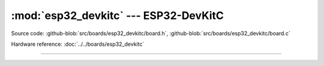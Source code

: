 :mod:`esp32_devkitc` --- ESP32-DevKitC
======================================

.. module:: esp32_devkitc
   :synopsis: ESP32-DevKitC.

Source code: :github-blob:`src/boards/esp32_devkitc/board.h`,
:github-blob:`src/boards/esp32_devkitc/board.c`

Hardware reference: :doc:`../../boards/esp32_devkitc`

----------------------------------------------

.. doxygenfile:: boards/esp32_devkitc/board.h
   :project: simba
